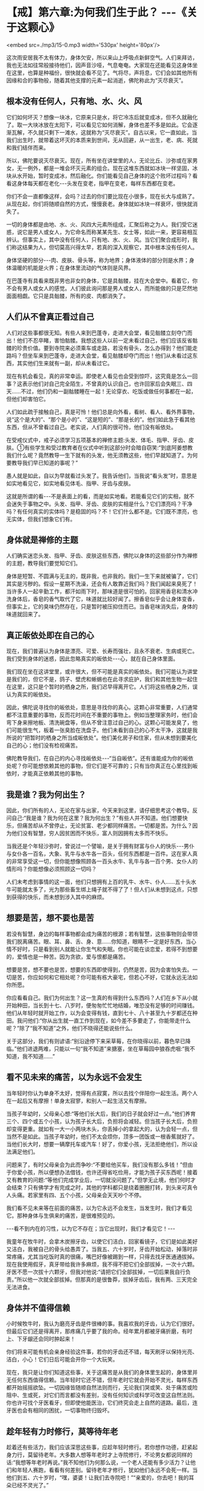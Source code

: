 * 【戒】第六章:为何我们生于此？  -﻿-﻿-《关于这颗心》

<embed src=./mp3/15-0.mp3 width='530px' height='80px'/>

这次雨安居我不太有体力，身体欠安，所以来山上呼吸点新鲜空气。人们来拜访，我也无法如往常般接待他们，因声音沙哑，气息奄奄。大家现在还能看见这身体坐在这里，也算是种福份，很快就会看不见了。气将尽，声将息，它们会如其他所有因缘和合的事物般，随着其他支撑的元素一起消逝，佛陀称此为“灭尽衰灭”。

** 根本没有任何人，只有地、水、火、风

它们如何坏灭？想像一块冰，它原来只是水，将它冷冻后就变成冰，但不久就融化了。取一大块冰放在太阳下，可以看见它如何消解，身体也差不多是如此。它会逐渐瓦解，不久就只剩下一滩水，这就称为“灭尽衰灭”。自古以来，它一直如此，当我们出生时，就带着这坏灭的本质来到世间，无从回避，从一出生，老、病、死就和我们结伴而来。

所以，佛陀要说灭尽衰灭。现在，所有坐在讲堂里的人，无论比丘、沙弥或在家男女，无一例外，都是一堆会坏灭元素的组合。现在这堆东西就如冰块一样坚固，冰块从水开始，暂时变成冰，然后融化。你们能看见自己身体的这个败坏过程吗？看看这身体每天都在老化-﻿-﻿-头发在变老，指甲在变老，每样东西都在变老。

你们不会一直都像这样，会吗？过去的你们要比现在小很多，现在长大与成熟了。从现在起，你们将随顺自然的方式，慢慢衰老。身体就如冰块一样衰坏，很快就消失了。  

一切的身体都是由地、水、火、风四大元素所组成，汇聚后称之为人。我们受它迷惑，说它是男人或女人，为它命名而称某某先生、女士等，如此一来，更容易相互辨认。但事实上，其中没有任何人，只有地、水、火、风。当它们聚合成形时，我们称这结果为人，但切莫高兴得太早，若真的深入观察它，其中根本没有任何人。

身体坚硬的部分-﻿-﻿-肉、皮肤、骨头等，称为地界；身体液体的部分则是水界；身体温暖的机能是火界；在身体里流动的气体则是风界。

在巴蓬寺有具看来既非男也非女的身体，它是具骷髅，挂在大会堂中。看着它，你不会有男人或女人的感觉。人们彼此询问那是男人或女人，而所能做的只是茫然地面面相觑。它只是具骷髅，所有的皮、肉都消失了。  

** 人们从不曾真正看过自己

人们对这些事都很无知。有些人来到巴蓬寺，走进大会堂，看见骷髅立刻夺门而出！他们不忍卒睹，害怕骷髅。我想这些人以前一定未看过自己，他们应该反省骷髅的珍贵价值。要到寺院来必须乘车或走路，若没有骨头，怎么办得到？他们能走路吗？但坐车来到巴蓬寺，走进大会堂，看见骷髅却夺门而出！他们从未看过这东西，其实他们生来就有一副，却从未看过它。

现在有机会看见，真的非常幸运。即使老人看见也会受到惊吓，这究竟是怎么一回事？这表示他们对自己完全陌生，不曾真的认识自己，也许回家后会失眠三、四天......不过，他们仍和一副骷髅睡在一起！无论穿衣、吃饭或做任何事都在一起，但他们却害怕它。

人们如此疏于接触自己，真是可怜！他们总是向外看，看树、看人、看外界事物，说“这个是大的”、“那个是小的”、“这是短的”、“那是长的”。他们如此急于看其他东西，但从不曾看过自己。老实说，人们真的很可怜，他们没有皈依处。  

在受戒仪式中，戒子必须学习五项基本的禅修主题:头发、体毛、指甲、牙齿、皮肤。①有些学生和受过教育者在仪式中听到这部分时会暗自窃笑:“到底阿姜想教我们什么呢？竟然教导一生下就有的头发，他无须教这些，他们早就知道了。为何要教导我们早已知道的事呢？”

愚人就是如此，自以为早就看过头发了。我告诉他们，当我说“看头发”时，意思是如实地看见它，如实地看见体毛、指甲、牙齿与皮肤。

这就是所谓的看-﻿-﻿-不是表面上的看，而是如实地看。若能看见它们的实相，就不会迷失于事物之中。头发、指甲、牙齿、皮肤的实相是什么？它们漂亮吗？干净吗？有任何真实的实体吗？是稳固的吗？不！它们什么都不是。它们既不漂亮，也无实体，但我们想象它们有。

** 身体就是禅修的主题

人们确实迷恋头发、指甲、牙齿、皮肤这些东西，佛陀以身体的这些部分作为禅修的主题，教导我们要觉知它们。

身体是短暂、不圆满与无主的，既非我，也非我的。我们一生下来就被骗了，它们其实是污秽的。假设一星期不洗澡，还会有人敢靠近我们吗？我们闻起来臭死了！当许多人一起辛勤工作，都汗如雨下时，那味道是很可怕的。回家用香皂和清水冲洗身体后，香皂的香气取代了它，味道就比较好闻了。擦香皂似乎会让身体变香，但事实上，它的臭味仍然存在，只是暂时被压抑住而已。当香皂味消失后，身体的味道就回来了。

** 真正皈依处即在自己的心

现在，我们普遍认为身体是漂亮、可爱、长寿而强壮，且永不衰老、生病或死亡。我们受到身体的迷惑，因此忽略真实的皈依处-﻿-﻿-心，就在自己身体里面。

我们现在坐在这讲堂里，或许很大，但不可能是真实的皈依处。我们可能认为讲堂是我们的，但它不是，鸽子、壁虎和蜥蜴也在此寻求庇护，我们和其他生物一起住在这里，这只是个暂时的栖身之所，我们迟早得离开它。人们将这些栖身之所，误认为真实的皈依处。

因此，佛陀说寻找你的皈依处，意思是寻找你的真心。这颗心非常重要，人们通常都不注意重要的事物，反而花时间在不重要的事物上。例如当整理家务时，他们会弯下身来擦地板、清洗碗盘等，但从不曾注意过自己的心。这颗心可能发臭了，他们可能很生气，板着一张臭脸在洗盘子。他们未看到自己的心不太干净，这就是我所说的“把暂时的栖身之所当成皈依处”。他们美化房子和住家，但从未想到要美化自己的心；他们没有检视痛苦。

佛陀教导我们，在自己的内心寻找皈依处-﻿-﻿-“当自皈依”。还有谁能成为你的皈依处呢？你可能想依赖其他的事物，但它们是不可靠的；只有当你真正在心里找到皈依时，才能真正依赖其他的事物。

[[./img/15-2.jpeg]]

** 我是谁？我为何出生？

因此，你们所有的人，无论在家与出家，今天来到这里，请仔细思考这个教导。反问自己:“我是谁？我为何在这里？我为何出生？”有些人并不知道。他们想要快乐，但痛苦却从不曾停止，无论贫富、老少都同样痛苦。一切都是苦。为什么？因为他们没有智慧，穷人因贫困而不快乐，富人则因拥有太多而不快乐。

当我还是个年轻沙弥时，曾说过一个譬喻，是关于拥有财富与仆人的快乐-﻿-﻿-男仆与女仆各一百名，大象、乳牛与水牛各一百头，任何东西都是一百件。这在家人真的非常享受这一切，但你能想像照顾各一百头水牛、乳牛与各一百个男、女仆人的情形吗？你能想像必须照顾这一切吗？

人们未考虑到事情的这一面，他们只想拥有上百的乳牛、水牛、仆人......五十头水牛可能就太多了，光为那些畜生绑上绳子就不得了了！但人们从未想到这点，只想到获得的快乐，而未想到涉入其中的麻烦。

** 想要是苦，想不要也是苦

若没有智慧，身边的每样事物都会成为痛苦的根源；若有智慧，这些事物则会带领我们脱离痛苦。眼、耳、鼻、舌、身、意......你知道，眼睛不一定是好东西，当心情不好时，只是看到别人就能让你生气和失眠。你也可能在谈恋爱，若得不到想要的，爱情也是一种苦。因为贪欲，爱与恨都是痛苦。

想要是苦，想不要也是苦，想要的东西即使得到，仍然是苦，因为会害怕失去。一切是苦，你应如何和它相处呢？你可能有栋大豪宅，但若心不好，它就永远无法如你所愿。

你应看看自己。我们为何出生？这一生真的有得到什么东西吗？人们在乡下从小就开始种田，当长到十七、八岁时，便匆匆忙忙地结婚，唯恐没有足够的时间赚钱。他们从年轻时就开始工作，以为会变得有钱，直到七十、八十甚至九十岁都还在种田。我问他们:“你从出生就一直工作到现在，如今差不多要走了，你能带走什么呢？”除了“我不知道”之外，他们不晓得还能说些什么。

关于这部分，我们有则谚语:“别沿途停下来采草莓，在你晓得以前，暮色早已降临。”他们进退两难，只能以一句“我不知道”来搪塞，坐在草莓园中狼吞虎咽:“我不知道，我不知道......”

** 看不见未来的痛苦，以为永远不会发生

当年轻时你认为单身不太好，觉得有点寂寞，所以去找个伴陪你一起生活。两个人在一起后又有摩擦！单身太寂寥，和别人一起生活又有摩擦。

当孩子年幼时，父母亲心想:“等他们长大后，我们的日子就会好过一点。”他们养育三个、四个或五个小孩，认为孩子长大后，负担将会减轻。但当孩子长大后，负担却变得更重。就如有一大一小两块木头，你丢掉小的拿起大的，认为会轻一点，但当然不是如此。当孩子年幼时，他们不太会烦你，顶多一团饭或一根香蕉就好了。当他们长大时，想要一辆摩托车或汽车！好了，你爱小孩，无法拒绝他们，所以设法满足他们。

问题来了，有时父母亲会为此而争吵:“不要给他买车，我们没有那么多钱！”但由于你爱小孩，所以便想办法借钱，也许还得省吃俭用，才能为孩子买东西呢！接着又有教育的问题:“等他们完成学业后，一切就没问题了。”但学无止境，他们何时才会结束？只有佛学才有完成之时，其他的学科都只是绕着圈圈打转，到头来可真令人头痛。若家里有四、五个小孩，父母亲会天天吵个不停。

我们看不见未来等在前面的痛苦，以为它永远不会发生，当发生时，我们才看见它。那种身体与生俱来的痛苦，是很难预见的。

-﻿-﻿-看不到内在的习性，以为它不存在；当它出现时，我们才看见它！-﻿-﻿-

我童年在牧牛时，会拿木炭擦牙齿，以使它们洁白，回家看镜子，它们是如此美好又洁白，我被自己的骨头给愚弄了。当我五、六十岁时，牙齿开始松动，掉落时非常疼痛，尤其当吃饭时真的很痛，嘴巴好像被踢到一样，只得去找牙医通通拔掉。现在我使用假牙，真牙带给我许多麻烦，我不得不把它们全部拔掉，一次十六颗。牙医不愿一次拔十六颗牙，但我对他说:“请把它们全部拔掉，一切后果我自行负责。”所以他一次就全部拔掉。但那真的是很鲁莽，拔掉牙齿后，我有两、三天完全无法进食。

** 身体并不值得信赖

小时候牧牛时，我认为磨亮牙齿是件很棒的事。我喜欢我的牙齿，认为它们很好。但最后它们还是得离开，那疼痛几乎要了我的命。经年累月都被牙痛折磨，有时上、下牙龈还会同时肿起来！

你们将来可能有机会亲身经验这件事，若你的牙齿还不错，每天刷牙以保持光亮、洁白，小心！它们日后可能会开你一个大玩笑。

现在，我只是让你们知道这些事，关于这痛苦是从我们的身体里生起的，身体里并无任何东西值得信赖。当年轻时它还不错，但年老时它就会开始不灵光，每样东西都开始摇摇欲坠。一切因缘皆随顺自然法则而行，无论我们哭或笑、处于痛苦或险阻中、生或死，对它们而言都没有差别，没有任何知识或科学可改变这自然法则。你也许可找个牙医看牙，但即使他能医治，它们终究会走上自然的道路。最后，连牙医也会有相同的困扰，一切事物终归毁坏。

[[./img/15-3.jpeg]]

** 趁年轻有力时修行，莫等待年老

趁着还有些活力，我们应该深思这些事，应趁年轻时修行。若你想作功德，赶紧起身力行，莫留待老年。大多数人想等年老时才上寺院修行，不论男女都说同样的话:“我想等年老时再说。”我不知他们为何那么说，一个老人还能有多少活力？让他们和年轻人赛跑，看看有何差别。留待老年才修行，犹如他们永远不会死一样。当他们到五、六十岁时，“嘿，婆婆！让我们去寺院吧！”“亲爱的，你去吧！我的耳朵已经不灵光了。”

你们了解我的意思吗？当她的耳朵还好时，她听些什么呢？“我不知道！”只管采草莓，最后耳朵不灵了才去寺院。那是没有希望的，她在听开示，但对内容却毫无头绪。人们一直等到无能为力时，才想到要修行佛法。  

这些事是你们应该去观察的，它们是我们的继承物，会变得愈来愈沉重，成为每个人的负担。过去我的脚强壮耐劳，现在只是走路就很吃力:以前脚带着我，现在我得带着它们。小时候我看到老人从座位上站起来时会发出呻吟，即使到了这地步，他们仍未学到教训。坐下时，他们哎哟，站起来，他们也哎哟，一直都这样哎哟。但他们不知是什么让自己如此呻吟。

即使到了这时候，人们仍不了解身体的祸害，永远不知何时会和它分离。这样的痛苦，纯粹是因缘随顺自然法则所造成，人们称它为关节炎、风湿病、痛风等，医师开药方，但永远无法完全治愈。最后它还是会毁坏，连医师也是如此！这是因缘随顺自然的轨道而行，这是它们的法则，它们的本质。

现在，请看这个！若你早点看见它，就会好过一点，一如看见毒蛇在前方的路上，便可避开而不被咬到；若未看见它，就可能会一脚踩上去。

痛苦生起时，人们往往不知所措，应如何处置它呢？他们想要避开痛苦，想要解脱:但当它生起时，却不知如何对待它。他们就如此浑浑噩噩地活着，直到衰老、生病......然后死亡。  

从前，据说在人生重病时，最亲的人应在其耳边轻声地念“Bud-dho、Bud-dho”，此时念佛对他而言有什么用？念佛对一个朝不保夕的人而言有何利益？为何不趁年轻力壮时学习念佛呢？如今在气息奄奄时，你上前对她说:“妈妈！Bud-dho、Bud-dho！”为何要浪费自己的时间呢？你只会令她感到困惑，不如让她平静地去吧！

** 有了“家眷”，就只能待在限制区

当人们新婚时，夫妻相处融洽，但年过半百后，却无法相互了解。无论太太说什么，先生都难以忍受，而无论先生怎么说，太太也都充耳不闻。彼此形同陌路。

我是持平地说，因为我不曾结婚。我为何不曾组过家庭呢？只要看“家眷”(household)
②这个字，就可知道它是怎么一回事。什么是家眷呢？眷就是种约束(hold) ，若有人拿绳子将坐在这里的我们捆绑起来，你作何感想？那就叫做被约束（being
held)，范围受到限制。男人住在其限制范围内，女人亦然。

家眷这个词很沉重，不要小看它，它是个真正的杀手。眷爱或约束是个痛苦的象征。你哪里也去不了，只能待在限制的范围里。

我们再看看家(house)这个字，它是指闹哄哄的地方。你们烤过辣椒吗？整间屋子都很呛人，熏得人眼泪直流。家眷这个字就透露了烦恼的讯息，它不值得投入生命，因为它我才能出家，并坚持不还俗。

家眷是令人恐惧的，它会困住你，让你无法脱身。你必须操心孩子、金钱与其他各种问题，到死都争吵不休。但你能去哪里？你被绑住了，无论它有多痛苦，你哪儿也去不了，泪流不尽，若无家的束缚，也许就可不再流泪，除此之外别无他法。

** 谁说受够了,那只是在骗自己

仔细深思这一切，若你还不了解，也许未来会了解。有人已学过它而到达某种程度，有人则已快解脱束缚。“我应留下来或该离开呢？”巴蓬寺大约有七八十间茅篷，当快住满时，我告诉执事比丘留下几间空房，以保留给一些和配偶吵架的人。结果不出所料，没多久就有位女士拎着皮箱前来。“隆波，我受够了这世界。”“唉！别那么说，没那么严重啦！”然后丈夫也来说他受不了了。待在寺院两三天后，他们的厌世感就消失了。

他们说受够了，那只是在骗自己。

他们前往茅篷独自静坐，不久后便开始心想:“老婆何时会来请我回家？”他们并非真的知道问题出在何处，厌世感跑到哪里去了？在某些事情上一遇到挫折就到寺院来。在家里任何事都看不顺眼:丈夫不对，妻子不对。但经过三天安静的思考后，“嗯！老婆才是对的，是我错了。”“老公是对的，我不该这么难过。”他们换边站了。

事情就是如此，所以我看淡世间，我已知道它的前因后果，因此选择比丘的生活。

这是你们的家庭作业。无论你们是务农或在城里工作，好好地思考我说的话。问你自己:“我为何出生？我能带走什么？”反覆地问自己。若确实地做就会变得有智慧，否则便会继续无知。若现在无法完全了解，也许不久后就能了解。“哦！那就是隆波所说的意思，我以前一直无法了解。”

我想今天这样就够了。若讲太久，这把老骨头会太累了！

-----
*注释*:

①这是「身念处」十四种禅修法之一，是将身体分成三十二部分作为禅修的主题，前五项即是头发、体毛、指甲、牙齿、皮肤。修持时以厌恶作意正念于身体各部分的不净，是止业处；若以四界(地、水、火、风)观照，是观业处。修习此法能去除对五蕴的执着而获得解脱，是佛教特有的修行方式。

②这是个泰语的文字游戏，泰文的家庭是khrop
khrua，字面上是灶房或火窟。英译本是选择一个相对应的词来表示，而非依泰文直译。

